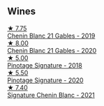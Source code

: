 
** Wines

#+begin_export html
<div class="flex-container">
  <a class="flex-item flex-item-left" href="/wines/4e0f5306-8569-4d27-b7f0-05f18fc4c5d9.html">
    <img class="flex-bottle" src="/images/4e/0f5306-8569-4d27-b7f0-05f18fc4c5d9/2021-08-11-08-57-24-BA1CDC84-1C86-4ECE-B4AB-53BC327BB6B7-1-105-c@512.webp"></img>
    <section class="h">★ 7.75</section>
    <section class="h text-bolder">Chenin Blanc 21 Gables - 2019</section>
  </a>

  <a class="flex-item flex-item-right" href="/wines/9555acaa-05b1-4adc-b0b5-8d04c5b91016.html">
    <img class="flex-bottle" src="/images/95/55acaa-05b1-4adc-b0b5-8d04c5b91016/2023-03-27-16-50-10-57165F28-AD30-4929-9F04-AE7D6A753AFE-1-105-c@512.webp"></img>
    <section class="h">★ 8.00</section>
    <section class="h text-bolder">Chenin Blanc 21 Gables - 2020</section>
  </a>

  <a class="flex-item flex-item-left" href="/wines/22fcdd3e-aee0-45e6-909d-a4f6a74666ca.html">
    <img class="flex-bottle" src="/images/22/fcdd3e-aee0-45e6-909d-a4f6a74666ca/2020-09-24-08-25-50-FE22AF78-E105-4B45-AF47-E714EDAEBA36-1-105-c@512.webp"></img>
    <section class="h">★ 5.00</section>
    <section class="h text-bolder">Pinotage Signature - 2018</section>
  </a>

  <a class="flex-item flex-item-right" href="/wines/6bd60323-b630-4fce-a294-ebfebe3d04e6.html">
    <img class="flex-bottle" src="/images/6b/d60323-b630-4fce-a294-ebfebe3d04e6/2022-09-17-20-22-58-IMG-2234@512.webp"></img>
    <section class="h">★ 5.50</section>
    <section class="h text-bolder">Pinotage Signature - 2020</section>
  </a>

  <a class="flex-item flex-item-left" href="/wines/2a419f13-955d-4675-9ca1-a5800b73cd50.html">
    <img class="flex-bottle" src="/images/2a/419f13-955d-4675-9ca1-a5800b73cd50/2022-06-09-21-40-35-IMG-0363@512.webp"></img>
    <section class="h">★ 7.40</section>
    <section class="h text-bolder">Signature Chenin Blanc - 2021</section>
  </a>

</div>
#+end_export
